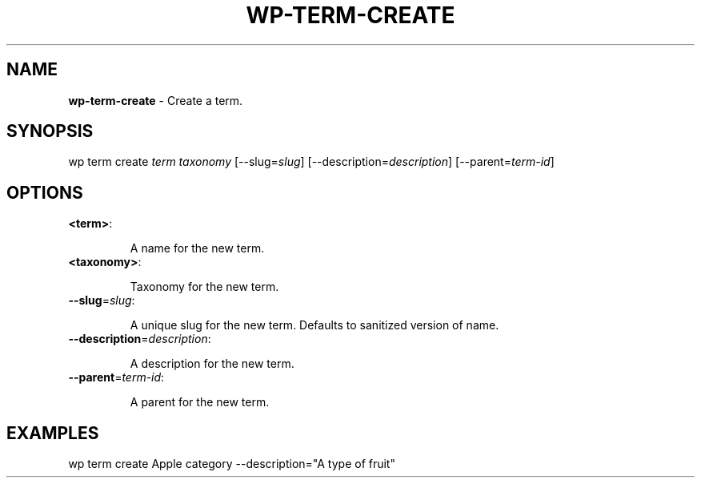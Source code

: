 .\" generated with Ronn/v0.7.3
.\" http://github.com/rtomayko/ronn/tree/0.7.3
.
.TH "WP\-TERM\-CREATE" "1" "" "WP-CLI"
.
.SH "NAME"
\fBwp\-term\-create\fR \- Create a term\.
.
.SH "SYNOPSIS"
wp term create \fIterm\fR \fItaxonomy\fR [\-\-slug=\fIslug\fR] [\-\-description=\fIdescription\fR] [\-\-parent=\fIterm\-id\fR]
.
.SH "OPTIONS"
.
.TP
\fB<term>\fR:
.
.IP
A name for the new term\.
.
.TP
\fB<taxonomy>\fR:
.
.IP
Taxonomy for the new term\.
.
.TP
\fB\-\-slug\fR=\fIslug\fR:
.
.IP
A unique slug for the new term\. Defaults to sanitized version of name\.
.
.TP
\fB\-\-description\fR=\fIdescription\fR:
.
.IP
A description for the new term\.
.
.TP
\fB\-\-parent\fR=\fIterm\-id\fR:
.
.IP
A parent for the new term\.
.
.SH "EXAMPLES"
.
.nf

wp term create Apple category \-\-description="A type of fruit"
.
.fi

